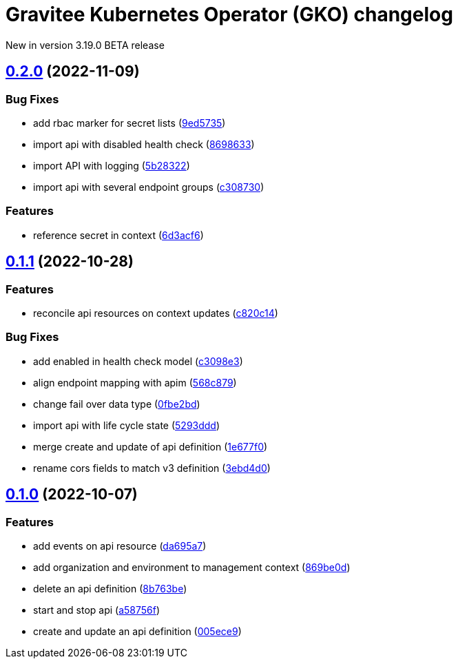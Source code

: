 [[apim-kubernetes-operator-changelog]]
= Gravitee Kubernetes Operator (GKO) changelog
:page-sidebar: apim_3_x_sidebar
:page-permalink: apim/3.x/apim_kubernetes_operator_changelog.html
:page-folder: apim/kubernetes
:page-toc: false
:page-layout: apim3x

[label label-version]#New in version 3.19.0#
[label label-version]#BETA release#

== https://github.com/gravitee-io/gravitee-kubernetes-operator/compare/0.1.1...0.2.0[0.2.0] (2022-11-09)
:doctype: book

[discrete]
=== Bug Fixes

* add rbac marker for secret lists (https://github.com/gravitee-io/gravitee-kubernetes-operator/commit/9ed5735300acd5d208b485573a4915d0151bed6f[9ed5735])
* import api with disabled health check (https://github.com/gravitee-io/gravitee-kubernetes-operator/commit/869863348960b00d7775088f7b988e0ae97a1e7f[8698633])
* import API with logging (https://github.com/gravitee-io/gravitee-kubernetes-operator/commit/5b2832235a4b57451c0aeabede356fd068014b50[5b28322])
* import api with several endpoint groups (https://github.com/gravitee-io/gravitee-kubernetes-operator/commit/c308730b5b1d66e375319d85646b254826f1c391[c308730])

[discrete]
=== Features

* reference secret in context (https://github.com/gravitee-io/gravitee-kubernetes-operator/commit/6d3acf66b277fb00407096b0c862d472b93f45a3[6d3acf6])

== https://github.com/gravitee-io/gravitee-kubernetes-operator/compare/0.1.0...0.1.1[0.1.1] (2022-10-28)

=== Features

* reconcile api resources on context updates (https://github.com/gravitee-io/gravitee-kubernetes-operator/commit/c820c1472d050e3676f3ff5823d1d530f31b5852[c820c14])

=== Bug Fixes

* add enabled in health check model (https://github.com/gravitee-io/gravitee-kubernetes-operator/commit/c3098e3dd7e375c72697a14b64b6b0aaf3d94dd0[c3098e3])
* align endpoint mapping with apim (https://github.com/gravitee-io/gravitee-kubernetes-operator/commit/568c8795a22345334a01273d115de7609043fac4[568c879])
* change fail over data type (https://github.com/gravitee-io/gravitee-kubernetes-operator/commit/0fbe2bdd607fc431b92e428f94954e08a4fbe2a0[0fbe2bd])
* import api with life cycle state (https://github.com/gravitee-io/gravitee-kubernetes-operator/commit/5293dddf5aee6f7373f3013e9bbeba7525ffd77c[5293ddd])
* merge create and update of api definition (https://github.com/gravitee-io/gravitee-kubernetes-operator/commit/1e677f0de588eb4a37b1f59fd8ba384fcfbc6b52[1e677f0])
* rename cors fields to match v3 definition (https://github.com/gravitee-io/gravitee-kubernetes-operator/commit/3ebd4d0cd3ee6f545f51e27e6fd087bfa618f7d5[3ebd4d0])

== https://github.com/gravitee-io/gravitee-kubernetes-operator/compare/0.0.0...0.1.0[0.1.0] (2022-10-07)

[discrete]
=== Features

* add events on api resource (https://github.com/gravitee-io/gravitee-kubernetes-operator/commit/da695a721e58ff5187484c258bb41ea8d9591434[da695a7])
* add organization and environment to management context (https://github.com/gravitee-io/gravitee-kubernetes-operator/commit/869be0dc8cffbfc083e201b310a698921684423c[869be0d])
* delete an api definition (https://github.com/gravitee-io/gravitee-kubernetes-operator/commit/8b763be49ec779fcdbd7682bbf41b4815060c4ea[8b763be])
* start and stop api (https://github.com/gravitee-io/gravitee-kubernetes-operator/commit/a58756f276f06ec9e72de36847c6408719552895[a58756f])
* create and update an api definition (https://github.com/gravitee-io/gravitee-kubernetes-operator/commit/005ece9c61744c5a3ebb1a449cbb935bfa1deb18[005ece9])

